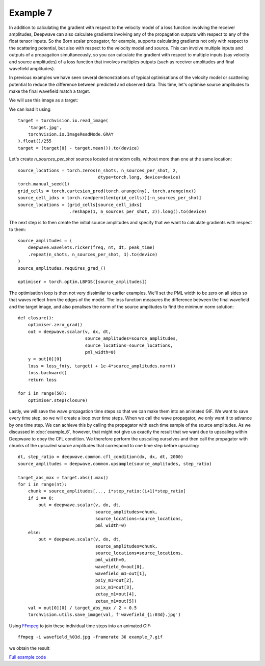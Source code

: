 Example 7
=========

In addition to calculating the gradient with respect to the velocity model of a loss function involving the receiver amplitudes, Deepwave can also calculate gradients involving any of the propagation outputs with respect to any of the float tensor inputs. So the Born scalar propagator, for example, supports calculating gradients not only with respect to the scattering potential, but also with respect to the velocity model and source. This can involve multiple inputs and outputs of a propagation simultaneously, so you can calculate the gradient with respect to multiple inputs (say velocity and source amplitudes) of a loss function that involves multiples outputs (such as receiver amplitudes and final wavefield amplitudes).

In previous examples we have seen several demonstrations of typical optimisations of the velocity model or scattering potential to reduce the difference between predicted and observed data. This time, let's optimise source amplitudes to make the final wavefield match a target.

We will use this image as a target:

.. image:: target.jpg

We can load it using::

    target = torchvision.io.read_image(
        'target.jpg',
        torchvision.io.ImageReadMode.GRAY
    ).float()/255
    target = (target[0] - target.mean()).to(device)

Let's create `n_sources_per_shot` sources located at random cells, without more than one at the same location::

    source_locations = torch.zeros(n_shots, n_sources_per_shot, 2,
                                   dtype=torch.long, device=device)
    torch.manual_seed(1)
    grid_cells = torch.cartesian_prod(torch.arange(ny), torch.arange(nx))
    source_cell_idxs = torch.randperm(len(grid_cells))[:n_sources_per_shot]
    source_locations = (grid_cells[source_cell_idxs]
                        .reshape(1, n_sources_per_shot, 2)).long().to(device)

The next step is to then create the initial source amplitudes and specify that we want to calculate gradients with respect to them::

    source_amplitudes = (
        deepwave.wavelets.ricker(freq, nt, dt, peak_time)
        .repeat(n_shots, n_sources_per_shot, 1).to(device)
    )
    source_amplitudes.requires_grad_()

    optimiser = torch.optim.LBFGS([source_amplitudes])

The optimisation loop is then not very dissimilar to earlier examples. We'll set the PML width to be zero on all sides so that waves reflect from the edges of the model. The loss function measures the difference between the final wavefield and the target image, and also penalises the norm of the source amplitudes to find the minimum norm solution::

    def closure():
        optimiser.zero_grad()
        out = deepwave.scalar(v, dx, dt,
                              source_amplitudes=source_amplitudes,
                              source_locations=source_locations,
                              pml_width=0)
        y = out[0][0]
        loss = loss_fn(y, target) + 1e-4*source_amplitudes.norm()
        loss.backward()
        return loss

    for i in range(50):
        optimiser.step(closure)

Lastly, we will save the wave propagation time steps so that we can make them into an animated GIF. We want to save every time step, so we will create a loop over time steps. When we call the wave propagator, we only want it to advance by one time step. We can achieve this by calling the propagator with each time sample of the source amplitudes. As we discussed in :doc:`example_6`, however, that might not give us exactly the result that we want due to upscaling within Deepwave to obey the CFL condition. We therefore perform the upscaling ourselves and then call the propagator with chunks of the upscaled source amplitudes that correspond to one time step before upscaling::

    dt, step_ratio = deepwave.common.cfl_condition(dx, dx, dt, 2000)
    source_amplitudes = deepwave.common.upsample(source_amplitudes, step_ratio)

    target_abs_max = target.abs().max()
    for i in range(nt):
        chunk = source_amplitudes[..., i*step_ratio:(i+1)*step_ratio]
        if i == 0:
            out = deepwave.scalar(v, dx, dt,
                                  source_amplitudes=chunk,
                                  source_locations=source_locations,
                                  pml_width=0)
        else:
            out = deepwave.scalar(v, dx, dt,
                                  source_amplitudes=chunk,
                                  source_locations=source_locations,
                                  pml_width=0,
                                  wavefield_0=out[0],
                                  wavefield_m1=out[1],
                                  psiy_m1=out[2],
                                  psix_m1=out[3],
                                  zetay_m1=out[4],
                                  zetax_m1=out[5])
        val = out[0][0] / target_abs_max / 2 + 0.5
        torchvision.utils.save_image(val, f'wavefield_{i:03d}.jpg')

Using `FFmpeg <https://ffmpeg.org>`_ to join these individual time steps into an animated GIF::

    ffmpeg -i wavefield_%03d.jpg -framerate 30 example_7.gif

we obtain the result:

.. image:: example_7.gif

`Full example code <https://github.com/ar4/deepwave/blob/master/docs/example_7.py>`_
